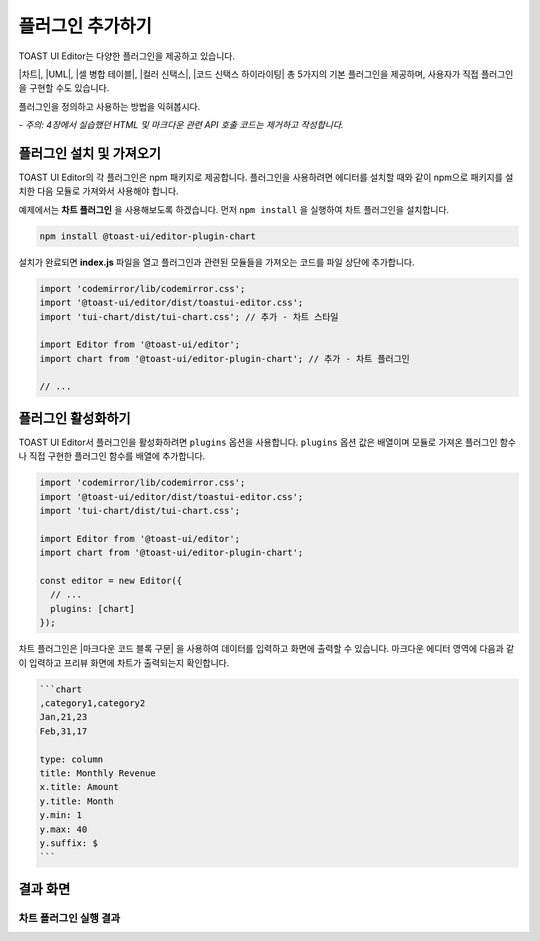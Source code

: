 ##################################
플러그인 추가하기
##################################

TOAST UI Editor는 다양한 플러그인을 제공하고 있습니다.

|차트|, |UML|, |셀 병합 테이블|, |컬러 신택스|, |코드 신택스 하이라이팅| 총 5가지의 기본 플러그인을 제공하며, 사용자가 직접 플러그인을 구현할 수도 있습니다.

.. |차트| raw:: html 

  <a href="https://github.com/nhn/tui.editor/tree/master/plugins/chart" target="_blank">차트</a>

.. |UML| raw:: html 

  <a href="https://github.com/nhn/tui.editor/tree/master/plugins/uml" target="_blank">UML</a>

.. |셀 병합 테이블| raw:: html 

  <a href="https://github.com/nhn/tui.editor/tree/master/plugins/table-merged-cell" target="_blank">셀 병합 테이블</a>

.. |컬러 신택스| raw:: html 

  <a href="https://github.com/nhn/tui.editor/tree/master/plugins/color-syntax" target="_blank">컬러 신택스</a>

.. |코드 신택스 하이라이팅| raw:: html 

  <a href="https://github.com/nhn/tui.editor/tree/master/plugins/code-syntax-highlight" target="_blank">코드 신택스 하이라이팅</a>


플러그인을 정의하고 사용하는 방법을 익혀봅시다.

*- 주의: 4장에서 실습했던 HTML 및 마크다운 관련 API 호출 코드는 제거하고 작성합니다.*

==============================
플러그인 설치 및 가져오기
==============================

TOAST UI Editor의 각 플러그인은 npm 패키지로 제공합니다.
플러그인을 사용하려면 에디터를 설치할 때와 같이 npm으로 패키지를 설치한 다음 모듈로 가져와서 사용해야 합니다.

예제에서는 **차트 플러그인** 을 사용해보도록 하겠습니다.
먼저 ``npm install`` 을 실행하여 차트 플러그인을 설치합니다.

.. code-block:: shell

  npm install @toast-ui/editor-plugin-chart


설치가 완료되면 **index.js** 파일을 열고 플러그인과 관련된 모듈들을 가져오는 코드를 파일 상단에 추가합니다.

.. code-block:: javascript

  import 'codemirror/lib/codemirror.css';
  import '@toast-ui/editor/dist/toastui-editor.css';
  import 'tui-chart/dist/tui-chart.css'; // 추가 - 차트 스타일

  import Editor from '@toast-ui/editor';
  import chart from '@toast-ui/editor-plugin-chart'; // 추가 - 차트 플러그인

  // ...

==============================
플러그인 활성화하기
==============================

TOAST UI Editor서 플러그인을 활성화하려면 ``plugins`` 옵션을 사용합니다.
``plugins`` 옵션 값은 배열이며 모듈로 가져온 플러그인 함수나 직접 구현한 플러그인 함수를 배열에 추가합니다.

.. code-block:: javascript

  import 'codemirror/lib/codemirror.css';
  import '@toast-ui/editor/dist/toastui-editor.css';
  import 'tui-chart/dist/tui-chart.css';

  import Editor from '@toast-ui/editor';
  import chart from '@toast-ui/editor-plugin-chart';

  const editor = new Editor({
    // ...
    plugins: [chart]
  });


차트 플러그인은 |마크다운 코드 블록 구문| 을 사용하여 데이터를 입력하고 화면에 출력할 수 있습니다.
마크다운 에디터 영역에 다음과 같이 입력하고 프리뷰 화면에 차트가 출력되는지 확인합니다.

.. |마크다운 코드 블록 구문| raw:: html 

  <a href="https://spec.commonmark.org/0.29/#example-89" target="_blank">마크다운 코드 블록 구문</a>


.. code-block:: md

  ```chart
  ,category1,category2
  Jan,21,23
  Feb,31,17

  type: column
  title: Monthly Revenue
  x.title: Amount
  y.title: Month
  y.min: 1
  y.max: 40
  y.suffix: $
  ```

==============================
결과 화면
==============================

차트 플러그인 실행 결과
==============================

.. image:: _static/step05.png

